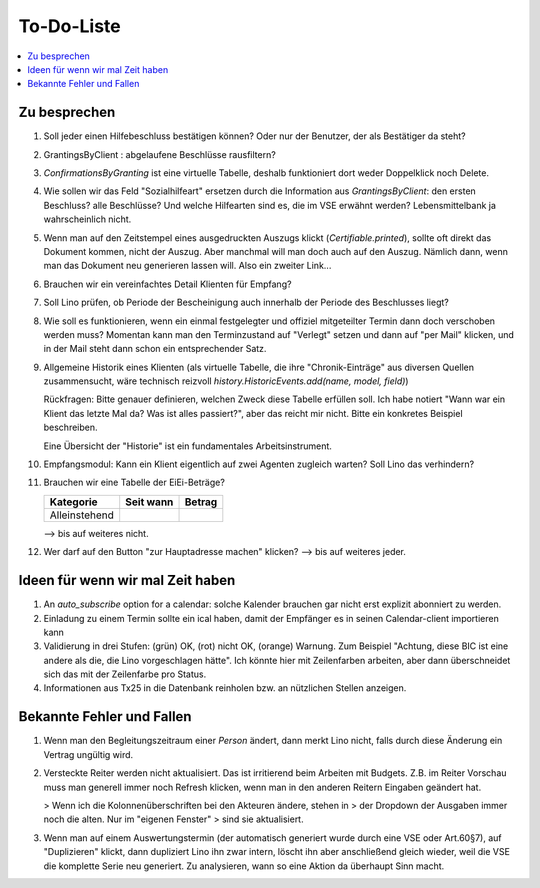 ===========
To-Do-Liste
===========

.. contents:: 
   :local:
   :depth: 2



Zu besprechen
=============

#.  Soll jeder einen Hilfebeschluss bestätigen können?
    Oder nur der Benutzer, der als Bestätiger da steht?

#.  GrantingsByClient : abgelaufene Beschlüsse rausfiltern?

#.  `ConfirmationsByGranting` ist eine virtuelle Tabelle, deshalb
    funktioniert dort weder Doppelklick noch Delete.

#.  Wie sollen wir das Feld "Sozialhilfeart" ersetzen durch die
    Information aus `GrantingsByClient`: den ersten Beschluss? alle
    Beschlüsse? Und welche Hilfearten sind es, die im VSE erwähnt
    werden? Lebensmittelbank ja wahrscheinlich nicht.

#.  Wenn man auf den Zeitstempel eines ausgedruckten Auszugs klickt
    (`Certifiable.printed`), sollte oft direkt das Dokument kommen, nicht
    der Auszug. Aber manchmal will man doch auch auf den Auszug. Nämlich
    dann, wenn man das Dokument neu generieren lassen will. Also ein
    zweiter Link...

#.  Brauchen wir ein vereinfachtes Detail Klienten für Empfang?

#.  Soll Lino prüfen, ob Periode der Bescheinigung auch innerhalb der
    Periode des Beschlusses liegt?

#.  Wie soll es funktionieren, wenn ein einmal festgelegter und
    offiziel mitgeteilter Termin dann doch verschoben werden muss?
    Momentan kann man den Terminzustand auf "Verlegt" setzen und dann
    auf "per Mail" klicken, und in der Mail steht dann schon ein
    entsprechender Satz.

#.  Allgemeine Historik eines Klienten (als virtuelle Tabelle, die
    ihre "Chronik-Einträge" aus diversen Quellen zusammensucht, wäre
    technisch reizvoll `history.HistoricEvents.add(name, model, field)`)

    Rückfragen: Bitte genauer definieren, welchen Zweck diese Tabelle
    erfüllen soll.  Ich habe notiert "Wann war ein Klient das letzte Mal
    da? Was ist alles passiert?", aber das reicht mir nicht. Bitte ein
    konkretes Beispiel beschreiben. 

    Eine Übersicht der "Historie" ist ein fundamentales
    Arbeitsinstrument.

#.  Empfangsmodul: 
    Kann ein Klient eigentlich auf zwei Agenten zugleich warten? 
    Soll Lino das verhindern? 

#. Brauchen wir eine Tabelle der EiEi-Beträge?

   ============= ========= ======
   Kategorie     Seit wann Betrag
   ============= ========= ======
   Alleinstehend 
   ============= ========= ======

   --> bis auf weiteres nicht.

#.  Wer darf auf den Button "zur Hauptadresse machen" klicken?
    --> bis auf weiteres jeder.

Ideen für wenn wir mal Zeit haben
=================================

#.  An `auto_subscribe` option for a calendar: solche Kalender
    brauchen gar nicht erst explizit abonniert zu werden.
    
#.  Einladung zu einem Termin sollte ein ical haben, damit der
    Empfänger es in seinen Calendar-client importieren kann

#.  Validierung in drei Stufen: (grün) OK, (rot) nicht OK, (orange)
    Warnung. Zum Beispiel "Achtung, diese BIC ist eine andere als die,
    die Lino vorgeschlagen hätte". Ich könnte hier mit Zeilenfarben
    arbeiten, aber dann überschneidet sich das mit der Zeilenfarbe pro
    Status.

#.  Informationen aus Tx25 in die Datenbank reinholen bzw. an nützlichen
    Stellen anzeigen.




Bekannte Fehler und Fallen
==========================

#.  Wenn man den Begleitungszeitraum einer *Person* ändert, dann merkt
    Lino nicht, falls durch diese Änderung ein Vertrag ungültig wird.

#.  Versteckte Reiter werden nicht aktualisiert.  Das ist irritierend
    beim Arbeiten mit Budgets.  Z.B. im Reiter Vorschau muss man
    generell immer noch Refresh klicken, wenn man in den anderen
    Reitern Eingaben geändert hat.
    
    > Wenn ich die Kolonnenüberschriften bei den Akteuren ändere, stehen in
    > der Dropdown der Ausgaben immer noch die alten. Nur im "eigenen Fenster"
    > sind sie aktualisiert.

#.  Wenn man auf einem Auswertungstermin (der automatisch generiert
    wurde durch eine VSE oder Art.60§7), auf "Duplizieren" klickt,
    dann dupliziert Lino ihn zwar intern, löscht ihn aber anschließend
    gleich wieder, weil die VSE die komplette Serie neu generiert. Zu
    analysieren, wann so eine Aktion da überhaupt Sinn macht.

